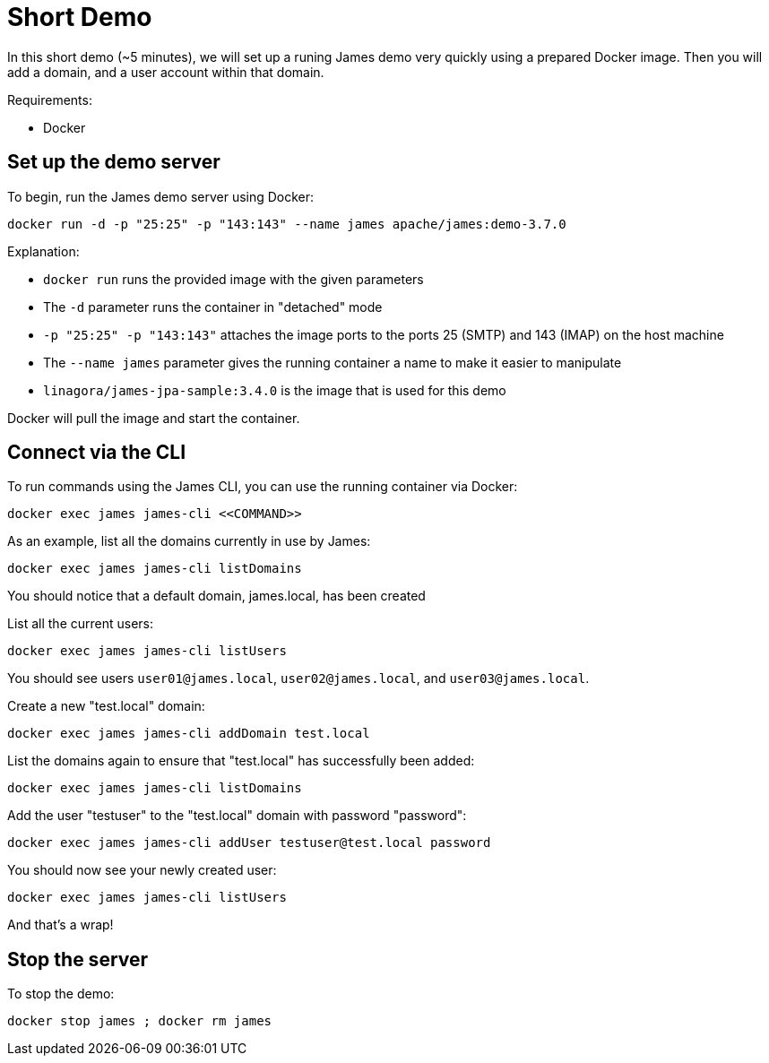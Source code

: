 = Short Demo

In this short demo (~5 minutes), we will set up a runing James demo very quickly
using a prepared Docker image.
Then you will add a domain, and a user account within that domain.


Requirements: 

 * Docker

== Set up the demo server

To begin, run the James demo server using Docker:

[source,bash]
----
docker run -d -p "25:25" -p "143:143" --name james apache/james:demo-3.7.0
----

Explanation:

 * `docker run` runs the provided image with the given parameters
 * The `-d` parameter runs the container in "detached" mode
 * `-p "25:25" -p "143:143"` attaches the image ports to the ports 25 (SMTP) and 143 (IMAP) on the host machine
 * The `--name james` parameter gives the running container a name to make it easier to manipulate
 * `linagora/james-jpa-sample:3.4.0` is the image that is used for this demo

Docker will pull the image and start the container.

== Connect via the CLI

****
To run commands using the James CLI, you can use the running container via Docker:

----
docker exec james james-cli <<COMMAND>>
----

****

As an example, list all the domains currently in use by James:

[source,bash]
----
docker exec james james-cli listDomains
----

You should notice that a default domain, james.local, has been created

List all the current users:

[source,bash]
----
docker exec james james-cli listUsers
----

You should see users ``user01@james.local``, ``user02@james.local``, and ``user03@james.local``.

Create a new "test.local" domain:

[source,bash]
----
docker exec james james-cli addDomain test.local
----

List the domains again to ensure that "test.local" has successfully been added:

[source,bash]
----
docker exec james james-cli listDomains
----

Add the user "testuser" to the "test.local" domain with password "password":

[source,bash]
----
docker exec james james-cli addUser testuser@test.local password
----

You should now see your newly created user:

[source,bash]
----
docker exec james james-cli listUsers
----

And that's a wrap!

== Stop the server

To stop the demo:

[source,bash]
----
docker stop james ; docker rm james
----

